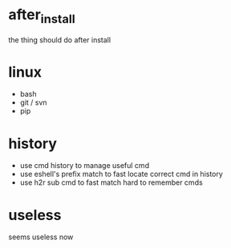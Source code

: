 * after_install
the thing should do after install

* linux
+ bash
+ git / svn
+ pip

* history
+ use cmd history to manage useful cmd
+ use eshell's prefix match to fast locate correct cmd in history
+ use h2r sub cmd to fast match hard to remember cmds

* useless
seems useless now
